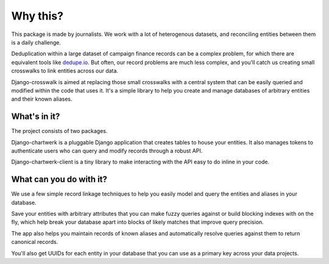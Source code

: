 Why this?
=========

This package is made by journalists. We work with a lot of heterogenous datasets, and reconciling entities between them is a daily challenge.

Deduplication within a large dataset of campaign finance records can be a complex problem, for which there are equivalent tools like `dedupe.io <https://github.com/dedupeio/dedupe>`_. But often, our record problems are much less complex, and you'll catch us creating small crosswalks to link entities across our data.

Django-crosswalk is aimed at replacing those small crosswalks with a central system that can be easily queried and modified within the code that uses it. It's a simple library to help you create and manage databases of arbitrary entities and their known aliases.


What's in it?
-------------

The project consists of two packages.

Django-chartwerk is a pluggable Django application that creates tables to house your entities. It also manages tokens to authenticate users who can query and modify records through a robust API.

Django-chartwerk-client is a tiny library to make interacting with the API easy to do inline in your code.



What can you do with it?
------------------------

We use a few simple record linkage techniques to help you easily model and query the entities and aliases in your database.

Save your entities with arbitrary attributes that you can make fuzzy queries against or build blocking indexes with on the fly, which help break your database apart into blocks of likely matches that improve query precision.

The app also helps you maintain records of known aliases and automatically resolve queries against them to return canonical records.

You'll also get UUIDs for each entity in your database that you can use as a primary key across your data projects.
